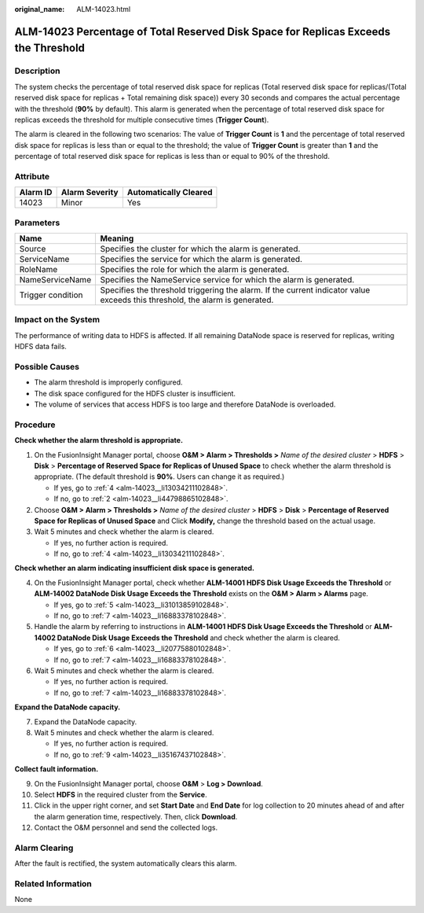 :original_name: ALM-14023.html

.. _ALM-14023:

ALM-14023 Percentage of Total Reserved Disk Space for Replicas Exceeds the Threshold
====================================================================================

Description
-----------

The system checks the percentage of total reserved disk space for replicas (Total reserved disk space for replicas/(Total reserved disk space for replicas + Total remaining disk space)) every 30 seconds and compares the actual percentage with the threshold (**90%** by default). This alarm is generated when the percentage of total reserved disk space for replicas exceeds the threshold for multiple consecutive times (**Trigger Count**).

The alarm is cleared in the following two scenarios: The value of **Trigger Count** is **1** and the percentage of total reserved disk space for replicas is less than or equal to the threshold; the value of **Trigger Count** is greater than **1** and the percentage of total reserved disk space for replicas is less than or equal to 90% of the threshold.

Attribute
---------

======== ============== =====================
Alarm ID Alarm Severity Automatically Cleared
======== ============== =====================
14023    Minor          Yes
======== ============== =====================

Parameters
----------

+-------------------+------------------------------------------------------------------------------------------------------------------------------+
| Name              | Meaning                                                                                                                      |
+===================+==============================================================================================================================+
| Source            | Specifies the cluster for which the alarm is generated.                                                                      |
+-------------------+------------------------------------------------------------------------------------------------------------------------------+
| ServiceName       | Specifies the service for which the alarm is generated.                                                                      |
+-------------------+------------------------------------------------------------------------------------------------------------------------------+
| RoleName          | Specifies the role for which the alarm is generated.                                                                         |
+-------------------+------------------------------------------------------------------------------------------------------------------------------+
| NameServiceName   | Specifies the NameService service for which the alarm is generated.                                                          |
+-------------------+------------------------------------------------------------------------------------------------------------------------------+
| Trigger condition | Specifies the threshold triggering the alarm. If the current indicator value exceeds this threshold, the alarm is generated. |
+-------------------+------------------------------------------------------------------------------------------------------------------------------+

Impact on the System
--------------------

The performance of writing data to HDFS is affected. If all remaining DataNode space is reserved for replicas, writing HDFS data fails.

Possible Causes
---------------

-  The alarm threshold is improperly configured.
-  The disk space configured for the HDFS cluster is insufficient.
-  The volume of services that access HDFS is too large and therefore DataNode is overloaded.

Procedure
---------

**Check whether the alarm threshold is appropriate.**

#. On the FusionInsight Manager portal, choose **O&M > Alarm > Thresholds >** *Name of the desired cluster* > **HDFS** > **Disk** > **Percentage of Reserved Space for Replicas of Unused Space** to check whether the alarm threshold is appropriate. (The default threshold is **90%**. Users can change it as required.)

   -  If yes, go to :ref:`4 <alm-14023__li13034211102848>`.
   -  If no, go to :ref:`2 <alm-14023__li44798865102848>`.

#. .. _alm-14023__li44798865102848:

   Choose **O&M > Alarm > Thresholds >** *Name of the desired cluster* > **HDFS** > **Disk** > **Percentage of Reserved Space for Replicas of Unused Space** and Click **Modify,** change the threshold based on the actual usage.

#. Wait 5 minutes and check whether the alarm is cleared.

   -  If yes, no further action is required.
   -  If no, go to :ref:`4 <alm-14023__li13034211102848>`.

**Check whether an alarm indicating insufficient disk space is generated.**

4. .. _alm-14023__li13034211102848:

   On the FusionInsight Manager portal, check whether **ALM-14001 HDFS Disk Usage Exceeds the Threshold** or **ALM-14002 DataNode Disk Usage Exceeds the Threshold** exists on the **O&M > Alarm > Alarms** page.

   -  If yes, go to :ref:`5 <alm-14023__li31013859102848>`.
   -  If no, go to :ref:`7 <alm-14023__li16883378102848>`.

5. .. _alm-14023__li31013859102848:

   Handle the alarm by referring to instructions in **ALM-14001 HDFS Disk Usage Exceeds the Threshold** or **ALM-14002 DataNode Disk Usage Exceeds the Threshold** and check whether the alarm is cleared.

   -  If yes, go to :ref:`6 <alm-14023__li20775880102848>`.
   -  If no, go to :ref:`7 <alm-14023__li16883378102848>`.

6. .. _alm-14023__li20775880102848:

   Wait 5 minutes and check whether the alarm is cleared.

   -  If yes, no further action is required.
   -  If no, go to :ref:`7 <alm-14023__li16883378102848>`.

**Expand the DataNode capacity.**

7. .. _alm-14023__li16883378102848:

   Expand the DataNode capacity.

8. Wait 5 minutes and check whether the alarm is cleared.

   -  If yes, no further action is required.
   -  If no, go to :ref:`9 <alm-14023__li35167437102848>`.

**Collect fault information.**

9.  .. _alm-14023__li35167437102848:

    On the FusionInsight Manager portal, choose **O&M** > **Log > Download**.

10. Select **HDFS** in the required cluster from the **Service**.

11. Click |image1| in the upper right corner, and set **Start Date** and **End Date** for log collection to 20 minutes ahead of and after the alarm generation time, respectively. Then, click **Download**.

12. Contact the O&M personnel and send the collected logs.

Alarm Clearing
--------------

After the fault is rectified, the system automatically clears this alarm.

Related Information
-------------------

None

.. |image1| image:: /_static/images/en-us_image_0269417368.png
